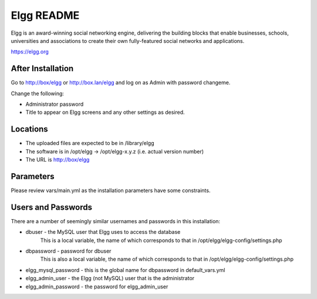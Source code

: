===========
Elgg README
===========

Elgg is an award-winning social networking engine, delivering the building blocks
that enable businesses, schools, universities and associations to create their own
fully-featured social networks and applications.

https://elgg.org

After Installation
------------------

Go to http://box/elgg or http://box.lan/elgg and log on as Admin with password changeme.

Change the following:

* Administrator password

* Title to appear on Elgg screens and any other settings as desired.

Locations
---------

- The uploaded files are expected to be in /library/elgg
- The software is in /opt/elgg -> /opt/elgg-x.y.z (i.e. actual version number)
- The URL is http://box/elgg

Parameters
----------

Please review vars/main.yml as the installation parameters have
some constraints.

Users and Passwords
-------------------

There are a number of seemingly similar usernames and passwords in this installation:

* dbuser - the MySQL user that Elgg uses to access the database
           This is a local variable, the name of which corresponds to that in /opt/elgg/elgg-config/settings.php

* dbpassword - password for dbuser
               This is also a local variable, the name of which corresponds to that in /opt/elgg/elgg-config/settings.php

* elgg_mysql_password - this is the global name for dbpassword in default_vars.yml

* elgg_admin_user - the Elgg (not MySQL) user that is the administrator

* elgg_admin_password - the password for elgg_admin_user
